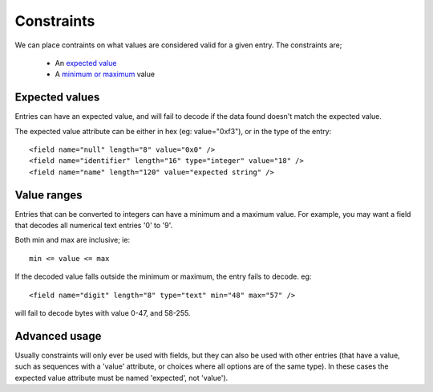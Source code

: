 
.. _bdec-constraints:


===========
Constraints
===========

We can place contraints on what values are considered valid for a given entry.
The constraints are;

  * An `expected value`_
  * A `minimum or maximum`_ value

.. _expected value: `Expected values`_
.. _minimum or maximum: `Value ranges`_

Expected values
===============

Entries can have an expected value, and will fail to decode if the data found
doesn't match the expected value.

The expected value attribute can be either in hex (eg: value="0xf3"), or in the
type of the entry::

  <field name="null" length="8" value="0x0" />
  <field name="identifier" length="16" type="integer" value="18" />
  <field name="name" length="120" value="expected string" />


Value ranges
============

Entries that can be converted to integers can have a minimum and a maximum
value. For example, you may want a field that decodes all numerical text
entries '0' to '9'.

Both min and max are inclusive; ie::

    min <= value <= max

If the decoded value falls outside the minimum or maximum, the entry fails to
decode. eg::

   <field name="digit" length="8" type="text" min="48" max="57" />

will fail to decode bytes with value 0-47, and 58-255.


Advanced usage
==============

Usually constraints will only ever be used with fields, but they can also be
used with other entries (that have a value, such as sequences with a 'value'
attribute, or choices where all options are of the same type). In these cases
the expected value attribute must be named 'expected', not 'value').


